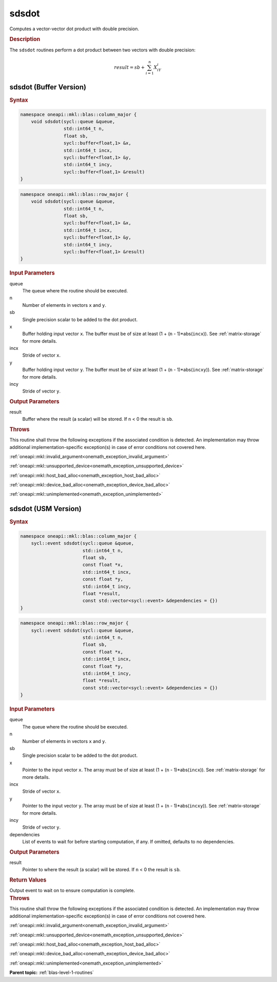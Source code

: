 .. SPDX-FileCopyrightText: 2019-2020 Intel Corporation
..
.. SPDX-License-Identifier: CC-BY-4.0

.. _onemath_blas_sdsdot:

sdsdot
======

Computes a vector-vector dot product with double precision.

.. _onemath_blas_sdsdot_description:

.. rubric:: Description

The ``sdsdot`` routines perform a dot product between two vectors with
double precision:

.. math::

   result = sb + \sum_{i=1}^{n}X_iY_i

.. _onemath_blas_sdsdot_buffer:

sdsdot (Buffer Version)
-----------------------

.. rubric:: Syntax

.. code-block:: cpp

   namespace oneapi::mkl::blas::column_major {
       void sdsdot(sycl::queue &queue,
                   std::int64_t n,
                   float sb,
                   sycl::buffer<float,1> &x,
                   std::int64_t incx,
                   sycl::buffer<float,1> &y,
                   std::int64_t incy,
                   sycl::buffer<float,1> &result)
   }
.. code-block:: cpp

   namespace oneapi::mkl::blas::row_major {
       void sdsdot(sycl::queue &queue,
                   std::int64_t n,
                   float sb,
                   sycl::buffer<float,1> &x,
                   std::int64_t incx,
                   sycl::buffer<float,1> &y,
                   std::int64_t incy,
                   sycl::buffer<float,1> &result)
   }

.. container:: section

   .. rubric:: Input Parameters

   queue
      The queue where the routine should be executed.

   n
      Number of elements in vectors ``x`` and ``y``.

   sb
      Single precision scalar to be added to the dot product.

   x
      Buffer holding input vector ``x``. The buffer must be of size
      at least (1 + (``n`` - 1)*abs(``incx``)). See :ref:`matrix-storage` for
      more details.

   incx
      Stride of vector ``x``.

   y
      Buffer holding input vector ``y``. The buffer must be of size
      at least (1 + (``n`` - 1)*abs(``incxy``)). See :ref:`matrix-storage` for
      more details.

   incy
      Stride of vector ``y``.

.. container:: section

   .. rubric:: Output Parameters

   result
      Buffer where the result (a scalar) will be stored. If ``n`` < 0
      the result is ``sb``.

.. container:: section

   .. rubric:: Throws

   This routine shall throw the following exceptions if the associated condition is detected. An implementation may throw additional implementation-specific exception(s) in case of error conditions not covered here.

   :ref:`oneapi::mkl::invalid_argument<onemath_exception_invalid_argument>`
       
   
   :ref:`oneapi::mkl::unsupported_device<onemath_exception_unsupported_device>`
       

   :ref:`oneapi::mkl::host_bad_alloc<onemath_exception_host_bad_alloc>`
       

   :ref:`oneapi::mkl::device_bad_alloc<onemath_exception_device_bad_alloc>`
       

   :ref:`oneapi::mkl::unimplemented<onemath_exception_unimplemented>`
      

.. _onemath_blas_sdsdot_usm:

sdsdot (USM Version)
--------------------

.. rubric:: Syntax

.. code-block:: cpp

   namespace oneapi::mkl::blas::column_major {
       sycl::event sdsdot(sycl::queue &queue,
                          std::int64_t n,
                          float sb,
                          const float *x,
                          std::int64_t incx,
                          const float *y,
                          std::int64_t incy,
                          float *result,
                          const std::vector<sycl::event> &dependencies = {})
   }
.. code-block:: cpp

   namespace oneapi::mkl::blas::row_major {
       sycl::event sdsdot(sycl::queue &queue,
                          std::int64_t n,
                          float sb,
                          const float *x,
                          std::int64_t incx,
                          const float *y,
                          std::int64_t incy,
                          float *result,
                          const std::vector<sycl::event> &dependencies = {})
   }

.. container:: section

   .. rubric:: Input Parameters

   queue
      The queue where the routine should be executed.

   n
      Number of elements in vectors ``x`` and ``y``.

   sb
      Single precision scalar to be added to the dot product.

   x
      Pointer to the input vector ``x``. The array must be of size
      at least (1 + (``n`` - 1)*abs(``incx``)). See :ref:`matrix-storage`
      for more details.

   incx
      Stride of vector ``x``.

   y
      Pointer to the input vector ``y``. The array must be of size
      at least (1 + (``n`` - 1)*abs(``incxy``)). See :ref:`matrix-storage`
      for more details.

   incy
      Stride of vector ``y``.

   dependencies
      List of events to wait for before starting computation, if
      any. If omitted, defaults to no dependencies.

.. container:: section

   .. rubric:: Output Parameters

   result
      Pointer to where the result (a scalar) will be stored. If
      ``n`` < 0 the result is ``sb``.

.. container:: section

   .. rubric:: Return Values

   Output event to wait on to ensure computation is complete.

.. container:: section

   .. rubric:: Throws

   This routine shall throw the following exceptions if the associated condition is detected. An implementation may throw additional implementation-specific exception(s) in case of error conditions not covered here.

   :ref:`oneapi::mkl::invalid_argument<onemath_exception_invalid_argument>`
       
       
   
   :ref:`oneapi::mkl::unsupported_device<onemath_exception_unsupported_device>`
       

   :ref:`oneapi::mkl::host_bad_alloc<onemath_exception_host_bad_alloc>`
       

   :ref:`oneapi::mkl::device_bad_alloc<onemath_exception_device_bad_alloc>`
       

   :ref:`oneapi::mkl::unimplemented<onemath_exception_unimplemented>`
      

   **Parent topic:** :ref:`blas-level-1-routines`
